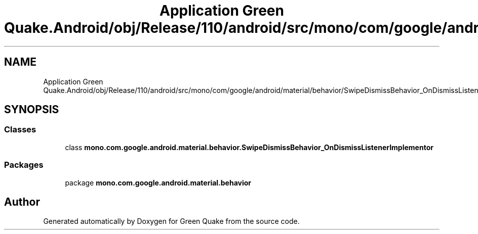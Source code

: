 .TH "Application Green Quake.Android/obj/Release/110/android/src/mono/com/google/android/material/behavior/SwipeDismissBehavior_OnDismissListenerImplementor.java" 3 "Thu Apr 29 2021" "Version 1.0" "Green Quake" \" -*- nroff -*-
.ad l
.nh
.SH NAME
Application Green Quake.Android/obj/Release/110/android/src/mono/com/google/android/material/behavior/SwipeDismissBehavior_OnDismissListenerImplementor.java
.SH SYNOPSIS
.br
.PP
.SS "Classes"

.in +1c
.ti -1c
.RI "class \fBmono\&.com\&.google\&.android\&.material\&.behavior\&.SwipeDismissBehavior_OnDismissListenerImplementor\fP"
.br
.in -1c
.SS "Packages"

.in +1c
.ti -1c
.RI "package \fBmono\&.com\&.google\&.android\&.material\&.behavior\fP"
.br
.in -1c
.SH "Author"
.PP 
Generated automatically by Doxygen for Green Quake from the source code\&.
